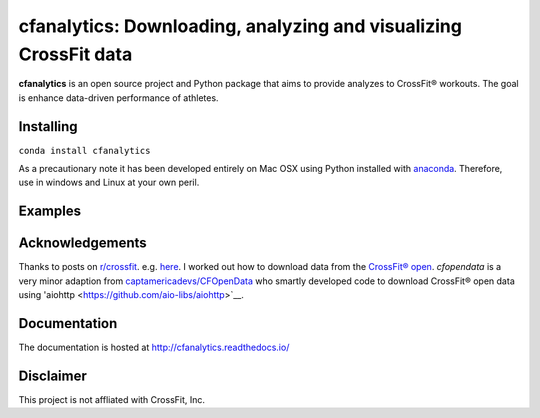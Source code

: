 cfanalytics: Downloading, analyzing and visualizing CrossFit data
=================================================================

.. image:: https://travis-ci.org/raybellwaves/cfanalytics.svg?branch=master
   :target: https://travis-ci.org/raybellwaves/cfanalytics
.. image:: https://ci.appveyor.com/api/projects/status/github/raybellwaves/cfanalytics?svg=true&passingText=passing&failingText=failing&pendingText=pending
   :target: https://ci.appveyor.com/project/raybellwaves/cfanalytics
.. image:: https://coveralls.io/repos/github/raybellwaves/cfanalytics/badge.svg?branch=master
..   :target: https://coveralls.io/github/raybellwaves/cfanalytics?branch=master
.. image:: https://img.shields.io/pypi/v/cfanalytics.svg
   :target: https://pypi.python.org/pypi/cfanalytics/
   
**cfanalytics** is an open source project and Python package that aims to provide analyzes to 
CrossFit® workouts. The goal is enhance data-driven performance of athletes.

Installing
----------

``conda install cfanalytics``

As a precautionary note it has been developed entirely on Mac OSX using Python installed with `anaconda <https://anaconda.org/anaconda/python>`__. Therefore, use in windows and Linux at your 
own peril.

Examples
--------


Acknowledgements
----------------

Thanks to posts on `r/crossfit <https://www.reddit.com/r/crossfit/>`__. e.g. `here <https://www.reddit.com/r/crossfit/comments/5uikq8/2017_open_data_analysis/>`__. I worked out 
how to download data from the `CrossFit® open <https://games.crossfit.com/leaderboard/open/2017?division=1&region=0&scaled=0&sort=0&occupation=0&page=1>`__.
`cfopendata` is a very minor adaption from `captamericadevs/CFOpenData <https://github.com/captamericadevs/CFOpenData>`__ 
who smartly developed code to download CrossFit® open data using 'aiohttp <https://github.com/aio-libs/aiohttp>`__.


Documentation
-------------

The documentation is hosted at http://cfanalytics.readthedocs.io/

Disclaimer
----------

This project is not affliated with CrossFit, Inc.

